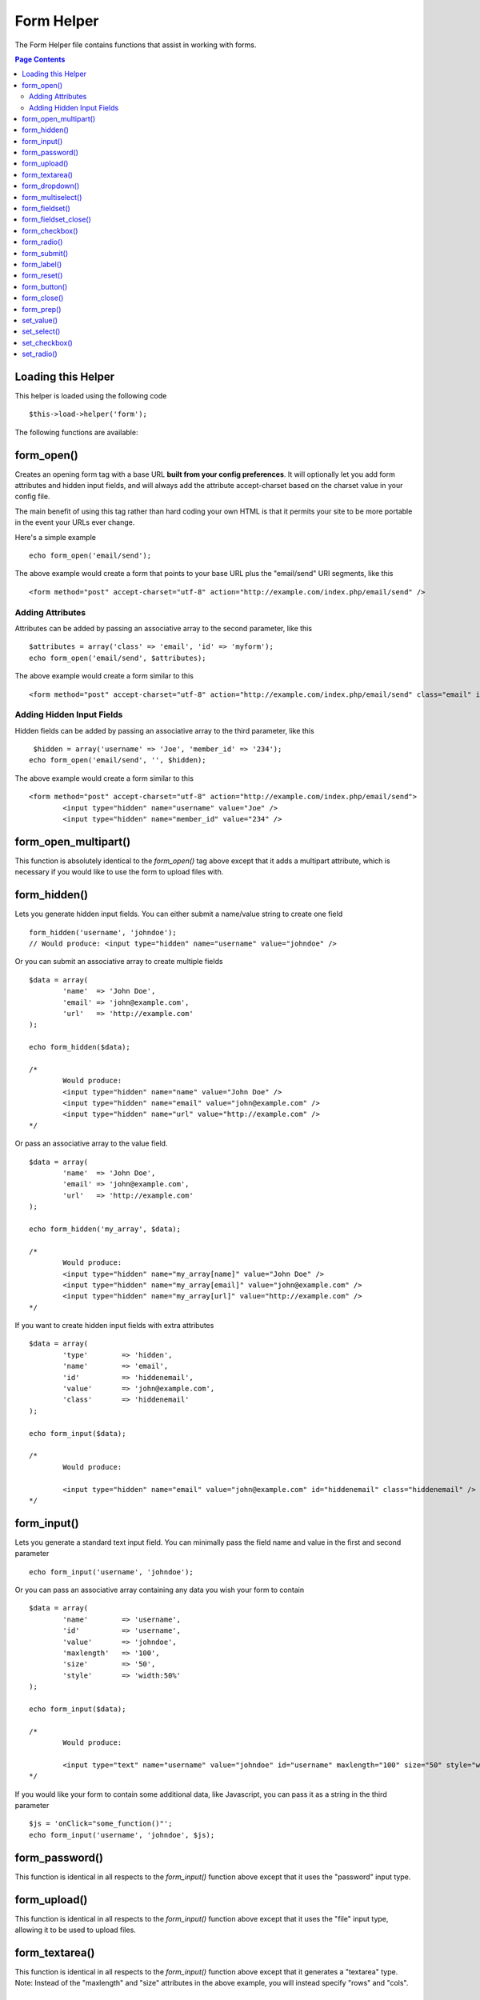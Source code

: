 ###########
Form Helper
###########

The Form Helper file contains functions that assist in working with
forms.

.. contents:: Page Contents

Loading this Helper
===================

This helper is loaded using the following code

::

	$this->load->helper('form');

The following functions are available:

form_open()
===========

Creates an opening form tag with a base URL **built from your config preferences**. It will optionally let you add form attributes and hidden input fields, and will always add the attribute accept-charset based on the charset value in your config file.

The main benefit of using this tag rather than hard coding your own HTML is that it permits your site to be more portable in the event your URLs ever change.

Here's a simple example

::

	echo form_open('email/send');

The above example would create a form that points to your base URL plus the "email/send" URI segments, like this

::

	<form method="post" accept-charset="utf-8" action="http://example.com/index.php/email/send" />

Adding Attributes
^^^^^^^^^^^^^^^^^

Attributes can be added by passing an associative array to the second
parameter, like this

::

	$attributes = array('class' => 'email', 'id' => 'myform');
	echo form_open('email/send', $attributes);

The above example would create a form similar to this

::

	<form method="post" accept-charset="utf-8" action="http://example.com/index.php/email/send" class="email" id="myform" />

Adding Hidden Input Fields
^^^^^^^^^^^^^^^^^^^^^^^^^^

Hidden fields can be added by passing an associative array to the third parameter, like this

::

	 $hidden = array('username' => 'Joe', 'member_id' => '234');
	echo form_open('email/send', '', $hidden);

The above example would create a form similar to this

::

	<form method="post" accept-charset="utf-8" action="http://example.com/index.php/email/send">
		<input type="hidden" name="username" value="Joe" />
		<input type="hidden" name="member_id" value="234" />

form_open_multipart()
=====================

This function is absolutely identical to the `form_open()` tag above
except that it adds a multipart attribute, which is necessary if you
would like to use the form to upload files with.

form_hidden()
=============

Lets you generate hidden input fields. You can either submit a
name/value string to create one field

::

	form_hidden('username', 'johndoe');
	// Would produce: <input type="hidden" name="username" value="johndoe" />

Or you can submit an associative array to create multiple fields

::

	$data = array(
		'name'  => 'John Doe',
		'email' => 'john@example.com',
		'url'   => 'http://example.com'
	);

	echo form_hidden($data);

	/*
		Would produce:
		<input type="hidden" name="name" value="John Doe" />
		<input type="hidden" name="email" value="john@example.com" />
		<input type="hidden" name="url" value="http://example.com" />
	*/

Or pass an associative array to the value field.

::

	$data = array(
		'name'  => 'John Doe',
		'email' => 'john@example.com',
		'url'   => 'http://example.com'
	);

	echo form_hidden('my_array', $data);

	/*
		Would produce:
		<input type="hidden" name="my_array[name]" value="John Doe" />
		<input type="hidden" name="my_array[email]" value="john@example.com" />
		<input type="hidden" name="my_array[url]" value="http://example.com" />
	*/

If you want to create hidden input fields with extra attributes

::

	$data = array(
		'type'        => 'hidden',
		'name'        => 'email',
		'id'          => 'hiddenemail',
		'value'       => 'john@example.com',
		'class'       => 'hiddenemail'
	);

	echo form_input($data);

	/*
		Would produce:

		<input type="hidden" name="email" value="john@example.com" id="hiddenemail" class="hiddenemail" />
	*/

form_input()
============

Lets you generate a standard text input field. You can minimally pass
the field name and value in the first and second parameter

::

	echo form_input('username', 'johndoe');

Or you can pass an associative array containing any data you wish your
form to contain

::

	$data = array(
		'name'        => 'username',
		'id'          => 'username',
		'value'       => 'johndoe',
		'maxlength'   => '100',
		'size'        => '50',
		'style'       => 'width:50%'
	);

	echo form_input($data);

	/*
		Would produce:

		<input type="text" name="username" value="johndoe" id="username" maxlength="100" size="50" style="width:50%"  />
	*/

If you would like your form to contain some additional data, like
Javascript, you can pass it as a string in the third parameter

::

	$js = 'onClick="some_function()"';
	echo form_input('username', 'johndoe', $js);

form_password()
===============

This function is identical in all respects to the `form_input()` function above except that it uses the "password" input type.

form_upload()
=============

This function is identical in all respects to the `form_input()` function above except that it uses the "file" input type, allowing it to be used to upload files.

form_textarea()
===============

This function is identical in all respects to the `form_input()` function above except that it generates a "textarea" type. Note: Instead of the "maxlength" and "size" attributes in the above example, you will instead specify "rows" and "cols".

form_dropdown()
===============

Lets you create a standard drop-down field. The first parameter will
contain the name of the field, the second parameter will contain an
associative array of options, and the third parameter will contain the
value you wish to be selected. You can also pass an array of multiple
items through the third parameter, and CodeIgniter will create a
multiple select for you. Example

::

	$options = array(
		'small'  => 'Small Shirt',
		'med'    => 'Medium Shirt',
		'large'   => 'Large Shirt',
		'xlarge' => 'Extra Large Shirt',
	);

	$shirts_on_sale = array('small', 'large');
	echo form_dropdown('shirts', $options, 'large');

	/*
		Would produce:

		<select name="shirts">
			<option value="small">Small Shirt</option>
			<option value="med">Medium  Shirt</option>
			<option value="large" selected="selected">Large Shirt</option>
			<option value="xlarge">Extra Large Shirt</option>
		</select>
	*/

	echo form_dropdown('shirts', $options, $shirts_on_sale);

	/*
		Would produce:

		<select name="shirts" multiple="multiple">
			<option value="small" selected="selected">Small Shirt</option>
			<option value="med">Medium  Shirt</option>
			<option value="large" selected="selected">Large Shirt</option>
			<option value="xlarge">Extra Large Shirt</option>
		</select>
	*/

If you would like the opening <select> to contain additional data, like
an id attribute or JavaScript, you can pass it as a string in the fourth
parameter

::

	$js = 'id="shirts" onChange="some_function();"';
	echo form_dropdown('shirts', $options, 'large', $js);

If the array passed as $options is a multidimensional array,
`form_dropdown()` will produce an <optgroup> with the array key as the
label.

form_multiselect()
==================

Lets you create a standard multiselect field. The first parameter will
contain the name of the field, the second parameter will contain an
associative array of options, and the third parameter will contain the
value or values you wish to be selected. The parameter usage is
identical to using form_dropdown() above, except of course that the
name of the field will need to use POST array syntax, e.g. foo[].

form_fieldset()
================

Lets you generate fieldset/legend fields.

::

	echo form_fieldset('Address Information');
	echo "<p>fieldset content here</p>\n";
	echo form_fieldset_close();

	/*
		Produces:
			<fieldset>
				<legend>Address Information</legend>
					<p>form content here</p>
			</fieldset>
	*/

Similar to other functions, you can submit an associative array in the
second parameter if you prefer to set additional attributes.

::

	$attributes = array(
		'id' => 'address_info',
		'class' => 'address_info'
	);

	echo form_fieldset('Address Information', $attributes);
	echo "<p>fieldset content here</p>\n";
	echo form_fieldset_close();

	/*
		Produces:

		<fieldset id="address_info" class="address_info">
			<legend>Address Information</legend>
			<p>form content here</p>
		</fieldset>
	*/

form_fieldset_close()
=====================

Produces a closing </fieldset> tag. The only advantage to using this
function is it permits you to pass data to it which will be added below
the tag. For example

::

	$string = "</div></div>";
	echo form_fieldset_close($string);
	// Would produce: </fieldset></div></div>

form_checkbox()
===============

Lets you generate a checkbox field. Simple example

::

	echo form_checkbox('newsletter', 'accept', TRUE);
	// Would produce:  <input type="checkbox" name="newsletter" value="accept" checked="checked" />

The third parameter contains a boolean TRUE/FALSE to determine whether
the box should be checked or not.

Similar to the other form functions in this helper, you can also pass an
array of attributes to the function

::

	$data = array(
		'name'        => 'newsletter',
		'id'          => 'newsletter',
		'value'       => 'accept',
		'checked'     => TRUE,
		'style'       => 'margin:10px',
	);

	echo form_checkbox($data);
	// Would produce: <input type="checkbox" name="newsletter" id="newsletter" value="accept" checked="checked" style="margin:10px" />

As with other functions, if you would like the tag to contain additional
data, like JavaScript, you can pass it as a string in the fourth
parameter

::

	$js = 'onClick="some_function()"';
	echo form_checkbox('newsletter', 'accept', TRUE, $js)

form_radio()
============

This function is identical in all respects to the `form_checkbox()`
function above except that it uses the "radio" input type.

form_submit()
=============

Lets you generate a standard submit button. Simple example

::

	echo form_submit('mysubmit', 'Submit Post!');
	// Would produce:  <input type="submit" name="mysubmit" value="Submit Post!" />

Similar to other functions, you can submit an associative array in the
first parameter if you prefer to set your own attributes. The third
parameter lets you add extra data to your form, like JavaScript.

form_label()
============

Lets you generate a <label>. Simple example

::

	echo form_label('What is your Name', 'username');
	// Would produce:  <label for="username">What is your Name</label>

Similar to other functions, you can submit an associative array in the
third parameter if you prefer to set additional attributes.

::

	$attributes = array(
		'class' => 'mycustomclass',
		'style' => 'color: #000;'
	);

	echo form_label('What is your Name', 'username', $attributes);
	// Would produce:  <label for="username" class="mycustomclass" style="color: #000;">What is your Name</label>


form_reset()
============

Lets you generate a standard reset button. Use is identical to
`form_submit()`.

form_button()
=============

Lets you generate a standard button element. You can minimally pass the
button name and content in the first and second parameter

::

	 echo form_button('name','content');
	// Would produce <button name="name" type="button">Content</button>

Or you can pass an associative array containing any data you wish your
form to contain:

::

	$data = array(
		'name' 		=> 'button',
		'id' 		=> 'button',
		'value' 	=> 'true',
		'type' 		=> 'reset',
		'content' 	=> 'Reset'
	);

	echo form_button($data);
	// Would produce: <button name="button" id="button" value="true" type="reset">Reset</button>

If you would like your form to contain some additional data, like
JavaScript, you can pass it as a string in the third parameter:

::

	 $js = 'onClick="some_function()"';
	echo form_button('mybutton', 'Click Me', $js);

form_close()
============

Produces a closing </form> tag. The only advantage to using this
function is it permits you to pass data to it which will be added below
the tag. For example

::

	$string = "</div></div>";
	echo form_close($string);
	// Would produce:  </form> </div></div>

form_prep()
===========

Allows you to safely use HTML and characters such as quotes within form
elements without breaking out of the form. Consider this example

::

	$string = 'Here is a string containing "quoted" text.';
	<input type="text" name="myform" value="$string" />

Since the above string contains a set of quotes it will cause the form
to break. The `form_prep()` function converts HTML so that it can be used
safely

::

	<input type="text" name="myform" value="<?php echo form_prep($string); ?>" />

.. note:: If you use any of the form helper functions listed in this page the form
	values will be prepped automatically, so there is no need to call this
	function. Use it only if you are creating your own form elements.

set_value()
===========

Permits you to set the value of an input form or textarea. You must
supply the field name via the first parameter of the function. The
second (optional) parameter allows you to set a default value for the
form. Example

::

	<input type="text" name="quantity" value="<?php echo set_value('quantity', '0'); ?>" size="50" />

The above form will show "0" when loaded for the first time.

set_select()
============

If you use a <select> menu, this function permits you to display the
menu item that was selected. The first parameter must contain the name
of the select menu, the second parameter must contain the value of each
item, and the third (optional) parameter lets you set an item as the
default (use boolean TRUE/FALSE).

Example

::

	<select name="myselect">
		<option value="one" <?php echo  set_select('myselect', 'one', TRUE); ?> >One</option>
		<option value="two" <?php echo  set_select('myselect', 'two'); ?> >Two</option>
		<option value="three" <?php echo  set_select('myselect', 'three'); ?> >Three</option>
	</select>

set_checkbox()
==============

Permits you to display a checkbox in the state it was submitted. The
first parameter must contain the name of the checkbox, the second
parameter must contain its value, and the third (optional) parameter
lets you set an item as the default (use boolean TRUE/FALSE). Example

::

	<input type="checkbox" name="mycheck" value="1" <?php echo set_checkbox('mycheck', '1'); ?> />
	<input type="checkbox" name="mycheck" value="2" <?php echo set_checkbox('mycheck', '2'); ?> />

set_radio()
===========

Permits you to display radio buttons in the state they were submitted.
This function is identical to the **set_checkbox()** function above.

::

	<input type="radio" name="myradio" value="1" <?php echo  set_radio('myradio', '1', TRUE); ?> />
	<input type="radio" name="myradio" value="2" <?php echo  set_radio('myradio', '2'); ?> />

.. note:: If you are using the Form Validation class, you must always specify a rule for your field,
	even if empty, in order for the set_*() functions to work. This is because if a Form Validation object
	is defined, the control for set_*() is handed over to a method of the class instead of the generic helper
	function.